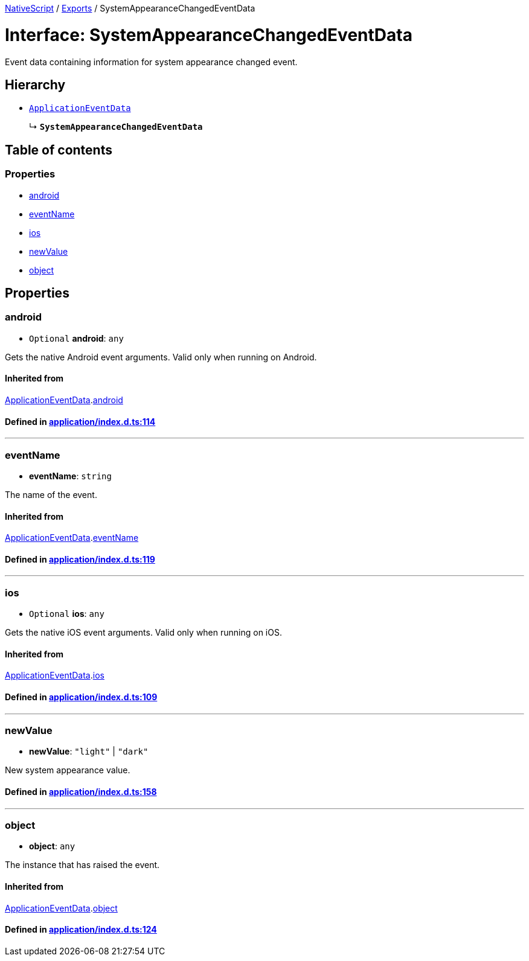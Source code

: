 

xref:../README.adoc[NativeScript] / xref:../modules.adoc[Exports] / SystemAppearanceChangedEventData

= Interface: SystemAppearanceChangedEventData

Event data containing information for system appearance changed event.

== Hierarchy

* xref:ApplicationEventData.adoc[`ApplicationEventData`]
+
↳ *`SystemAppearanceChangedEventData`*

== Table of contents

=== Properties

* link:SystemAppearanceChangedEventData.adoc#android[android]
* link:SystemAppearanceChangedEventData.adoc#eventname[eventName]
* link:SystemAppearanceChangedEventData.adoc#ios[ios]
* link:SystemAppearanceChangedEventData.adoc#newvalue[newValue]
* link:SystemAppearanceChangedEventData.adoc#object[object]

== Properties

[#android]
=== android

• `Optional` *android*: `any`

Gets the native Android event arguments.
Valid only when running on Android.

==== Inherited from

xref:ApplicationEventData.adoc[ApplicationEventData].link:ApplicationEventData.adoc#android[android]

==== Defined in https://github.com/NativeScript/NativeScript/blob/02d4834bd/packages/core/application/index.d.ts#L114[application/index.d.ts:114]

'''

[#eventname]
=== eventName

• *eventName*: `string`

The name of the event.

==== Inherited from

xref:ApplicationEventData.adoc[ApplicationEventData].link:ApplicationEventData.adoc#eventname[eventName]

==== Defined in https://github.com/NativeScript/NativeScript/blob/02d4834bd/packages/core/application/index.d.ts#L119[application/index.d.ts:119]

'''

[#ios]
=== ios

• `Optional` *ios*: `any`

Gets the native iOS event arguments.
Valid only when running on iOS.

==== Inherited from

xref:ApplicationEventData.adoc[ApplicationEventData].link:ApplicationEventData.adoc#ios[ios]

==== Defined in https://github.com/NativeScript/NativeScript/blob/02d4834bd/packages/core/application/index.d.ts#L109[application/index.d.ts:109]

'''

[#newvalue]
=== newValue

• *newValue*: `"light"` | `"dark"`

New system appearance value.

==== Defined in https://github.com/NativeScript/NativeScript/blob/02d4834bd/packages/core/application/index.d.ts#L158[application/index.d.ts:158]

'''

[#object]
=== object

• *object*: `any`

The instance that has raised the event.

==== Inherited from

xref:ApplicationEventData.adoc[ApplicationEventData].link:ApplicationEventData.adoc#object[object]

==== Defined in https://github.com/NativeScript/NativeScript/blob/02d4834bd/packages/core/application/index.d.ts#L124[application/index.d.ts:124]
